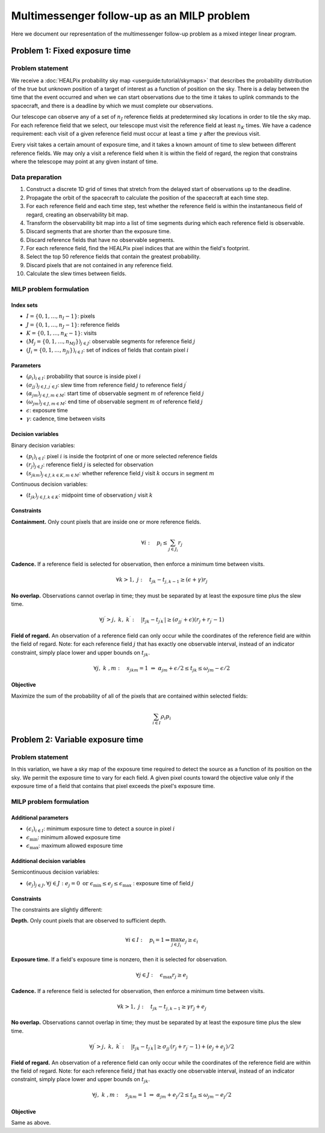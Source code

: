 Multimessenger follow-up as an MILP problem
===========================================

Here we document our representation of the multimessenger follow-up problem as a mixed integer linear program.

Problem 1: Fixed exposure time
------------------------------

Problem statement
^^^^^^^^^^^^^^^^^

We receive a :doc:`HEALPix probability sky map <userguide:tutorial/skymaps>` that describes the probability distribution of the true but unknown position of a target of interest as a function of position on the sky. There is a delay between the time that the event occurred and when we can start observations due to the time it takes to uplink commands to the spacecraft, and there is a deadline by which we must complete our observations.

Our telescope can observe any of a set of :math:`n_J` reference fields at predetermined sky locations in order to tile the sky map. For each reference field that we select, our telescope must visit the reference field at least :math:`n_K` times. We have a cadence requirement: each visit of a given reference field must occur at least a time :math:`\gamma` after the previous visit.

Every visit takes a certain amount of exposure time, and it takes a known amount of time to slew between different reference fields. We may only a visit a reference field when it is within the field of regard, the region that constrains where the telescope may point at any given instant of time.

Data preparation
^^^^^^^^^^^^^^^^^

1. Construct a discrete 1D grid of times that stretch from the delayed start of observations up to the deadline.

2. Propagate the orbit of the spacecraft to calculate the position of the spacecraft at each time step.

3. For each reference field and each time step, test whether the reference field is within the instantaneous field of regard, creating an observability bit map.

4. Transform the observability bit map into a list of time segments during which each reference field is observable.

5. Discard segments that are shorter than the exposure time.

6. Discard reference fields that have no observable segments.

7. For each reference field, find the HEALPix pixel indices that are within the field's footprint.

8. Select the top 50 reference fields that contain the greatest probability.

9. Discard pixels that are not contained in any reference field.

10. Calculate the slew times between fields.

MILP problem formulation
^^^^^^^^^^^^^^^^^^^^^^^^

Index sets
""""""""""

- :math:`I = \{0, 1, \dots, n_I - 1\}`: pixels
- :math:`J = \{0, 1, \dots, n_J - 1\}`: reference fields
- :math:`K = \{0, 1, \dots, n_K - 1\}`: visits
- :math:`\left(M_j = \{0, 1, \dots, {n_M}_j\}\right)_{j \in J}`: observable segments for reference field :math:`j`
- :math:`\left(J_i = \{0, 1, \dots, {n_J}_i\}\right)_{i \in I}`: set of indices of fields that contain pixel :math:`i`

Parameters
""""""""""

- :math:`\left(\rho_i\right)_{i \in I}`: probability that source is inside pixel :math:`i`
- :math:`\left(\sigma_{jj^\prime}\right)_{j \in J, j^\prime \in J}`: slew time from reference field :math:`j` to reference field :math:`j^\prime`
- :math:`\left(\alpha_{jm}\right)_{j \in J, m \in M}`: start time of observable segment :math:`m` of reference field :math:`j`
- :math:`\left(\omega_{jm}\right)_{j \in J, m \in M}`: end time of observable segment :math:`m` of reference field :math:`j`
- :math:`\epsilon`: exposure time
- :math:`\gamma`: cadence, time between visits

Decision variables
""""""""""""""""""

Binary decision variables:

- :math:`\left(p_i\right)_{i \in I}`: pixel :math:`i` is inside the footprint of one or more selected reference fields
- :math:`\left(r_j\right)_{j \in J}`: reference field :math:`j` is selected for observation
- :math:`\left(s_{jkm}\right)_{j \in J, k \in K, m \in M}`: whether reference field :math:`j` visit :math:`k` occurs in segment :math:`m`

Continuous decision variables:

- :math:`\left(t_{jk}\right)_{j \in J, k \in K}`: midpoint time of observation :math:`j` visit :math:`k`

Constraints
"""""""""""

**Containment.** Only count pixels that are inside one or more reference fields.

.. math::

    \forall i :\quad p_i \leq \sum_{j \in J_i} r_j

**Cadence.** If a reference field is selected for observation, then enforce a minimum time between visits.

.. math::

    \forall k > 1 ,\; j :\quad t_{jk} - t_{j,k-1} \geq (\epsilon + \gamma) r_j

**No overlap.** Observations cannot overlap in time; they must be separated by at least the exposure time plus the slew time.

.. math::
    \forall j^\prime > j,\; k ,\; k^\prime :\quad \left|t_{jk} - t_{j^\prime k^\prime}\right|  \geq \left(\sigma_{jj^\prime} + \epsilon\right) \left( r_j + r_{j^\prime} - 1\right)

**Field of regard.** An observation of a reference field can only occur while the coordinates of the reference field are within the field of regard.
Note: for each reference field :math:`j` that has exactly one observable interval, instead of an indicator constraint, simply place lower and upper bounds on :math:`t_{jk}`.

.. math::

    \forall j ,\; k \;, m :\quad s_{jkm} = 1 \;\Rightarrow\; \alpha_{jm} + \epsilon / 2 \leq t_{jk} \leq \omega_{jm} - \epsilon / 2

Objective
"""""""""

Maximize the sum of the probability of all of the pixels that are contained within selected fields:

.. math::

    \sum_{i \in I} \rho_i p_i

Problem 2: Variable exposure time
---------------------------------

Problem statement
^^^^^^^^^^^^^^^^^

In this variation, we have a sky map of the exposure time required to detect the source as a function of its position on the sky. We permit the exposure time to vary for each field. A given pixel counts toward the objective value only if the exposure time of a field that contains that pixel exceeds the pixel's exposure time.

MILP problem formulation
^^^^^^^^^^^^^^^^^^^^^^^^

Additional parameters
"""""""""""""""""""""

- :math:`\left(\epsilon_i\right)_{i \in I}`: minimum exposure time to detect a source in pixel :math:`i`
- :math:`\epsilon_\mathrm{min}`: minimum allowed exposure time
- :math:`\epsilon_\mathrm{max}`: maximum allowed exposure time

Additional decision variables
"""""""""""""""""""""""""""""

Semicontinuous decision variables:

- :math:`\left(e_j\right)_{j \in J}, \forall j \in J : e_j = 0 \textnormal{ or } \epsilon_\mathrm{min} \leq e_j \leq \epsilon_\mathrm{max} \;`: exposure time of field :math:`j`

Constraints
"""""""""""

The constraints are slightly different:

**Depth.** Only count pixels that are observed to sufficient depth.

.. math::

    \forall i \in I :\quad p_\mathrm{i} = 1 \Rightarrow \max_{j \in J_i} e_{j} \geq \epsilon_i

**Exposure time.** If a field's exposure time is nonzero, then it is selected for observation.

.. math::

    \forall j \in J :\quad \epsilon_\mathrm{max} r_j \geq e_\mathrm{j}

**Cadence.** If a reference field is selected for observation, then enforce a minimum time between visits.

.. math::

    \forall k > 1 ,\; j :\quad t_{jk} - t_{j,k-1} \geq \gamma r_j + e_j

**No overlap.** Observations cannot overlap in time; they must be separated by at least the exposure time plus the slew time.

.. math::
    \forall j^\prime > j ,\; k ,\; k^\prime :\quad \left|t_{jk} - t_{j^\prime k^\prime}\right|  \geq \sigma_{jj^\prime} \left( r_j + r_{j^\prime} - 1\right) + (e_j + e_\mathrm{j^\prime}) / 2

**Field of regard.** An observation of a reference field can only occur while the coordinates of the reference field are within the field of regard.
Note: for each reference field :math:`j` that has exactly one observable interval, instead of an indicator constraint, simply place lower and upper bounds on :math:`t_{jk}`.

.. math::

    \forall j ,\; k \;, m :\quad s_{jkm} = 1 \;\Rightarrow\; \alpha_{jm} + e_\mathrm{j}/2 \leq t_{jk} \leq \omega_{jm} - e_\mathrm{j}/2

Objective
"""""""""

Same as above.
